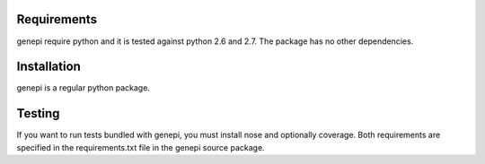 Requirements
------------

genepi require python and it is tested against python 2.6 and 2.7.
The package has no other dependencies.


Installation
------------

genepi is a regular python package.


Testing
-------

If you want to run tests bundled with genepi, you must install nose and optionally coverage.
Both requirements are specified in the requirements.txt file in the genepi source package.


